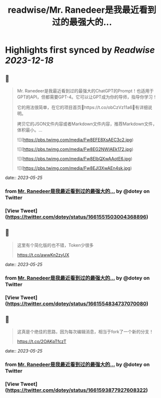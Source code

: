 :PROPERTIES:
:title: readwise/Mr. Ranedeer是我最近看到过的最强大的...
:END:

:PROPERTIES:
:author: [[dotey on Twitter]]
:full-title: "Mr. Ranedeer是我最近看到过的最强大的..."
:category: [[tweets]]
:url: https://twitter.com/dotey/status/1661551503004368896
:image-url: https://pbs.twimg.com/profile_images/561086911561736192/6_g58vEs.jpeg
:END:

* Highlights first synced by [[Readwise]] [[2023-12-18]]
** 📌
#+BEGIN_QUOTE
Mr. Ranedeer是我最近看到过的最强大的ChatGPT的Prompt！也适用于GPT的API，但都需要GPT-4。它可以让GPT成为你的导师，指导你学习！

它的用法很简单，在它的项目首页🔗https://t.co/obCzVz11a6🔗有详细说明。

拷贝它的JSON文件内容或者Markdown文件内容，推荐Markdown文件，体积最小。… 

![](https://pbs.twimg.com/media/Fw8EFE8XsAEC3c2.jpg) 

![](https://pbs.twimg.com/media/Fw8EG2NWIAEk172.jpg) 

![](https://pbs.twimg.com/media/Fw8EIbQXwAAotE6.jpg) 

![](https://pbs.twimg.com/media/Fw8EJl3XwAEn4sk.jpg) 
#+END_QUOTE
    date:: [[2023-05-25]]
*** from _Mr. Ranedeer是我最近看到过的最强大的..._ by @dotey on Twitter
*** [View Tweet](https://twitter.com/dotey/status/1661551503004368896)
** 📌
#+BEGIN_QUOTE
这里有个简化版的也不错，Token少很多

https://t.co/awwKn2zyUX 
#+END_QUOTE
    date:: [[2023-05-25]]
*** from _Mr. Ranedeer是我最近看到过的最强大的..._ by @dotey on Twitter
*** [View Tweet](https://twitter.com/dotey/status/1661554834737070080)
** 📌
#+BEGIN_QUOTE
这真是个绝佳的思路，因为每次编辑消息，相当于fork了一个新的分支！

https://t.co/2OAKpTfczT 
#+END_QUOTE
    date:: [[2023-05-25]]
*** from _Mr. Ranedeer是我最近看到过的最强大的..._ by @dotey on Twitter
*** [View Tweet](https://twitter.com/dotey/status/1661593877927608322)